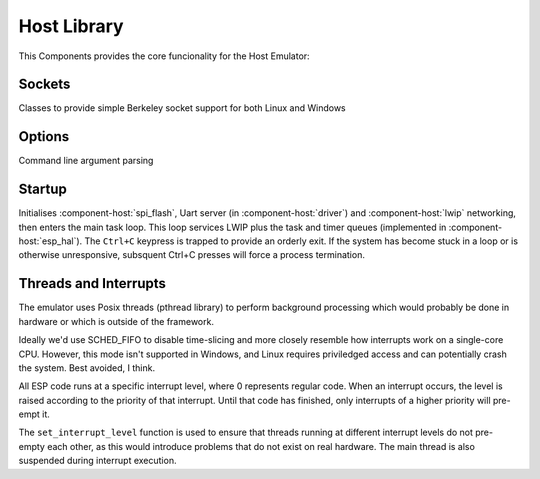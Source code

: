 Host Library
============

This Components provides the core funcionality for the Host Emulator:

Sockets
-------

Classes to provide simple Berkeley socket support for both Linux and Windows

Options
-------

Command line argument parsing

Startup
-------

Initialises :component-host:`spi_flash`, Uart server (in :component-host:`driver`) and :component-host:`lwip`
networking, then enters the main task loop. This loop services LWIP plus the task and timer queues
(implemented in :component-host:`esp_hal`).
The ``Ctrl+C`` keypress is trapped to provide an orderly exit. If the system has become stuck in a loop or is otherwise
unresponsive, subsquent Ctrl+C presses will force a process termination.

Threads and Interrupts
----------------------

The emulator uses Posix threads (pthread library) to perform background processing which would probably
be done in hardware or which is outside of the framework.

Ideally we'd use SCHED_FIFO to disable time-slicing and more closely resemble how interrupts work
on a single-core CPU. However, this mode isn't supported in Windows, and Linux requires priviledged
access and can potentially crash the system. Best avoided, I think.

All ESP code runs at a specific interrupt level, where 0 represents regular code. When an interrupt
occurs, the level is raised according to the priority of that interrupt. Until that code has finished,
only interrupts of a higher priority will pre-empt it.

The ``set_interrupt_level`` function is used to ensure that threads running at different interrupt
levels do not pre-empty each other, as this would introduce problems that do not exist on real hardware.
The main thread is also suspended during interrupt execution.


.. envvar:: LWIP_SERVICE_INTERVAL

   Default: 2ms

   LWIP stack is serviced via polling, this determines the interval.
